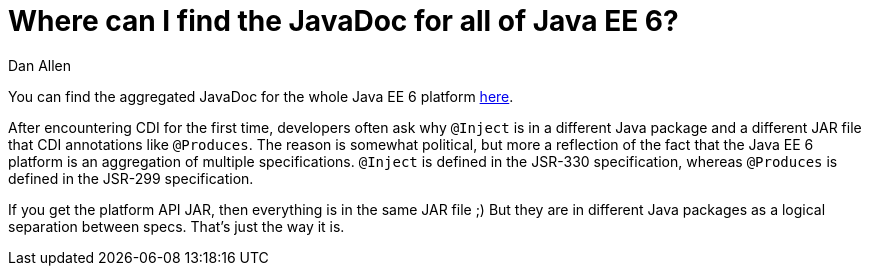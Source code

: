 = Where can I find the JavaDoc for all of Java EE 6?
Dan Allen

You can find the aggregated JavaDoc for the whole Java EE 6 platform http://java.sun.com/javaee/6/docs/api/[here].

After encountering CDI for the first time, developers often ask why `@Inject` is in a different Java package and a different JAR file that CDI annotations like `@Produces`. The reason is somewhat political, but more a reflection of the fact that the Java EE 6 platform is an aggregation of multiple specifications. `@Inject` is defined in the JSR-330 specification, whereas `@Produces` is defined in the JSR-299 specification.

If you get the platform API JAR, then everything is in the same JAR file ;) But they are in different Java packages as a logical separation between specs. That's just the way it is.

